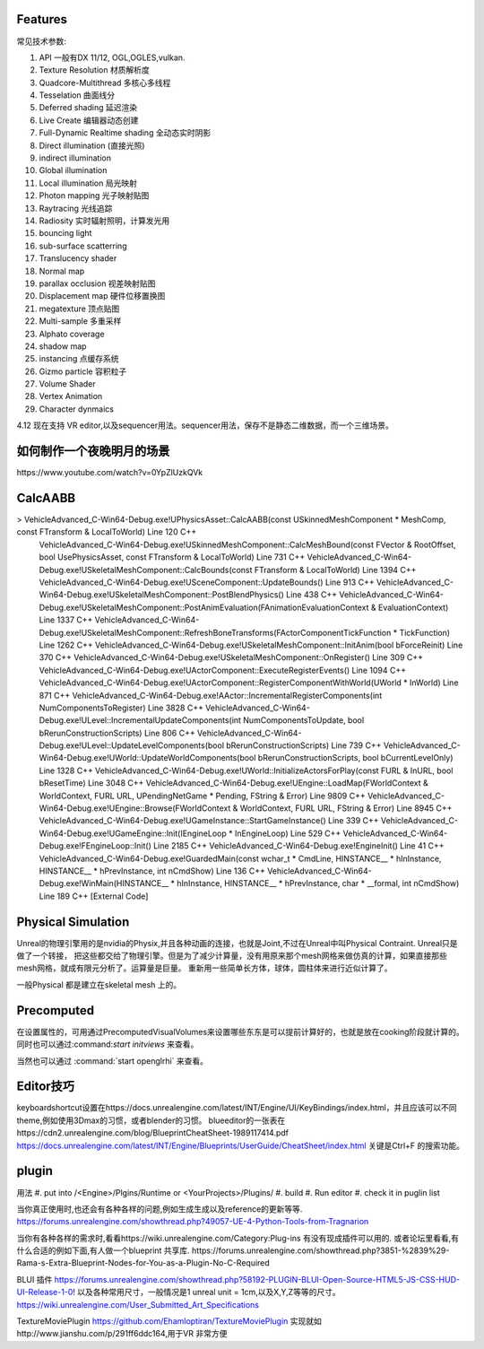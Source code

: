 

Features
=========

常见技术参数:

#. API 一般有DX 11/12, OGL,OGLES,vulkan.

#. Texture Resolution 材质解析度
#. Quadcore-Multithread 多核心多线程
#. Tesselation 曲面线分
#. Deferred shading 延迟渲染
#. Live Create 编辑器动态创建
#. Full-Dynamic Realtime shading 全动态实时阴影
#. Direct illumination (直接光照)
#. indirect illumination 
#. Global illumination
#. Local illumination 局光映射
#. Photon mapping 光子映射贴图
#. Raytracing 光线追踪
#. Radiosity 实时辐射照明，计算发光用
#. bouncing light  
#. sub-surface scatterring
#. Translucency shader
#. Normal map
#. parallax occlusion 视差映射贴图
#. Displacement map 硬件位移置换图
#. megatexture 顶点贴图
#. Multi-sample 多重采样
#. Alphato coverage
#. shadow map
#. instancing 点缓存系统
#. Gizmo particle 容积粒子
#. Volume Shader 
#. Vertex Animation
#. Character dynmaics



4.12 现在支持 VR editor,以及sequencer用法。sequencer用法，保存不是静态二维数据，而一个三维场景。



如何制作一个夜晚明月的场景 
==========================

​https://www.youtube.com/watch?v=0YpZlUzkQVk



CalcAABB
=========

>	VehicleAdvanced_C-Win64-Debug.exe!UPhysicsAsset::CalcAABB(const USkinnedMeshComponent * MeshComp, const FTransform & LocalToWorld) Line 120	C++
 	VehicleAdvanced_C-Win64-Debug.exe!USkinnedMeshComponent::CalcMeshBound(const FVector & RootOffset, bool UsePhysicsAsset, const FTransform & LocalToWorld) Line 731	C++
 	VehicleAdvanced_C-Win64-Debug.exe!USkeletalMeshComponent::CalcBounds(const FTransform & LocalToWorld) Line 1394	C++
 	VehicleAdvanced_C-Win64-Debug.exe!USceneComponent::UpdateBounds() Line 913	C++
 	VehicleAdvanced_C-Win64-Debug.exe!USkeletalMeshComponent::PostBlendPhysics() Line 438	C++
 	VehicleAdvanced_C-Win64-Debug.exe!USkeletalMeshComponent::PostAnimEvaluation(FAnimationEvaluationContext & EvaluationContext) Line 1337	C++
 	VehicleAdvanced_C-Win64-Debug.exe!USkeletalMeshComponent::RefreshBoneTransforms(FActorComponentTickFunction * TickFunction) Line 1262	C++
 	VehicleAdvanced_C-Win64-Debug.exe!USkeletalMeshComponent::InitAnim(bool bForceReinit) Line 370	C++
 	VehicleAdvanced_C-Win64-Debug.exe!USkeletalMeshComponent::OnRegister() Line 309	C++
 	VehicleAdvanced_C-Win64-Debug.exe!UActorComponent::ExecuteRegisterEvents() Line 1094	C++
 	VehicleAdvanced_C-Win64-Debug.exe!UActorComponent::RegisterComponentWithWorld(UWorld * InWorld) Line 871	C++
 	VehicleAdvanced_C-Win64-Debug.exe!AActor::IncrementalRegisterComponents(int NumComponentsToRegister) Line 3828	C++
 	VehicleAdvanced_C-Win64-Debug.exe!ULevel::IncrementalUpdateComponents(int NumComponentsToUpdate, bool bRerunConstructionScripts) Line 806	C++
 	VehicleAdvanced_C-Win64-Debug.exe!ULevel::UpdateLevelComponents(bool bRerunConstructionScripts) Line 739	C++
 	VehicleAdvanced_C-Win64-Debug.exe!UWorld::UpdateWorldComponents(bool bRerunConstructionScripts, bool bCurrentLevelOnly) Line 1328	C++
 	VehicleAdvanced_C-Win64-Debug.exe!UWorld::InitializeActorsForPlay(const FURL & InURL, bool bResetTime) Line 3048	C++
 	VehicleAdvanced_C-Win64-Debug.exe!UEngine::LoadMap(FWorldContext & WorldContext, FURL URL, UPendingNetGame * Pending, FString & Error) Line 9809	C++
 	VehicleAdvanced_C-Win64-Debug.exe!UEngine::Browse(FWorldContext & WorldContext, FURL URL, FString & Error) Line 8945	C++
 	VehicleAdvanced_C-Win64-Debug.exe!UGameInstance::StartGameInstance() Line 339	C++
 	VehicleAdvanced_C-Win64-Debug.exe!UGameEngine::Init(IEngineLoop * InEngineLoop) Line 529	C++
 	VehicleAdvanced_C-Win64-Debug.exe!FEngineLoop::Init() Line 2185	C++
 	VehicleAdvanced_C-Win64-Debug.exe!EngineInit() Line 41	C++
 	VehicleAdvanced_C-Win64-Debug.exe!GuardedMain(const wchar_t * CmdLine, HINSTANCE__ * hInInstance, HINSTANCE__ * hPrevInstance, int nCmdShow) Line 136	C++
 	VehicleAdvanced_C-Win64-Debug.exe!WinMain(HINSTANCE__ * hInInstance, HINSTANCE__ * hPrevInstance, char * __formal, int nCmdShow) Line 189	C++
 	[External Code]	


Physical Simulation
===================

Unreal的物理引擎用的是nvidia的Physix,并且各种动画的连接，也就是Joint,不过在Unreal中叫Physical Contraint. Unreal只是做了一个转接，
把这些都交给了物理引擎。但是为了减少计算量，没有用原来那个mesh网格来做仿真的计算，如果直接那些mesh网格，就成有限元分析了。运算量是巨量。
重新用一些简单长方体，球体，圆柱体来进行近似计算了。 

一般Physical 都是建立在skeletal mesh 上的。



Precomputed 
===========

在设置属性的，可用通过PrecomputedVisualVolumes来设置哪些东东是可以提前计算好的，也就是放在cooking阶段就计算的。
同时也可以通过:command:`start initviews` 来查看。 

当然也可以通过 :command:`start openglrhi` 来查看。


Editor技巧
==========

keyboardshortcut设置在https://docs.unrealengine.com/latest/INT/Engine/UI/KeyBindings/index.html，并且应该可以不同theme,例如使用3Dmax的习惯，或者blender的习惯。
blueeditor的一张表在https://cdn2.unrealengine.com/blog/BlueprintCheatSheet-1989117414.pdf
https://docs.unrealengine.com/latest/INT/Engine/Blueprints/UserGuide/CheatSheet/index.html
关键是Ctrl+F 的搜索功能。


plugin
=======

用法
#. put into /<Engine>/Plgins/Runtime or <YourProjects>/Plugins/
#. build 
#. Run editor 
#. check it in puglin list

当你真正使用时,也还会有各种各样的问题,例如生成生成以及reference的更新等等.
https://forums.unrealengine.com/showthread.php?49057-UE-4-Python-Tools-from-Tragnarion

当你有各种各样的需求时,看看https://wiki.unrealengine.com/Category:Plug-ins 有没有现成插件可以用的.
或者论坛里看看,有什么合适的例如下面,有人做一个blueprint 共享库.
https://forums.unrealengine.com/showthread.php?3851-%2839%29-Rama-s-Extra-Blueprint-Nodes-for-You-as-a-Plugin-No-C-Required

BLUI 插件
https://forums.unrealengine.com/showthread.php?58192-PLUGIN-BLUI-Open-Source-HTML5-JS-CSS-HUD-UI-Release-1-0!
以及各种常用尺寸，一般情况是1 unreal unit = 1cm,以及X,Y,Z等等的尺寸。
https://wiki.unrealengine.com/User_Submitted_Art_Specifications

TextureMoviePlugin
https://github.com/Ehamloptiran/TextureMoviePlugin 实现就如http://www.jianshu.com/p/291ff6ddc164,用于VR 非常方便
